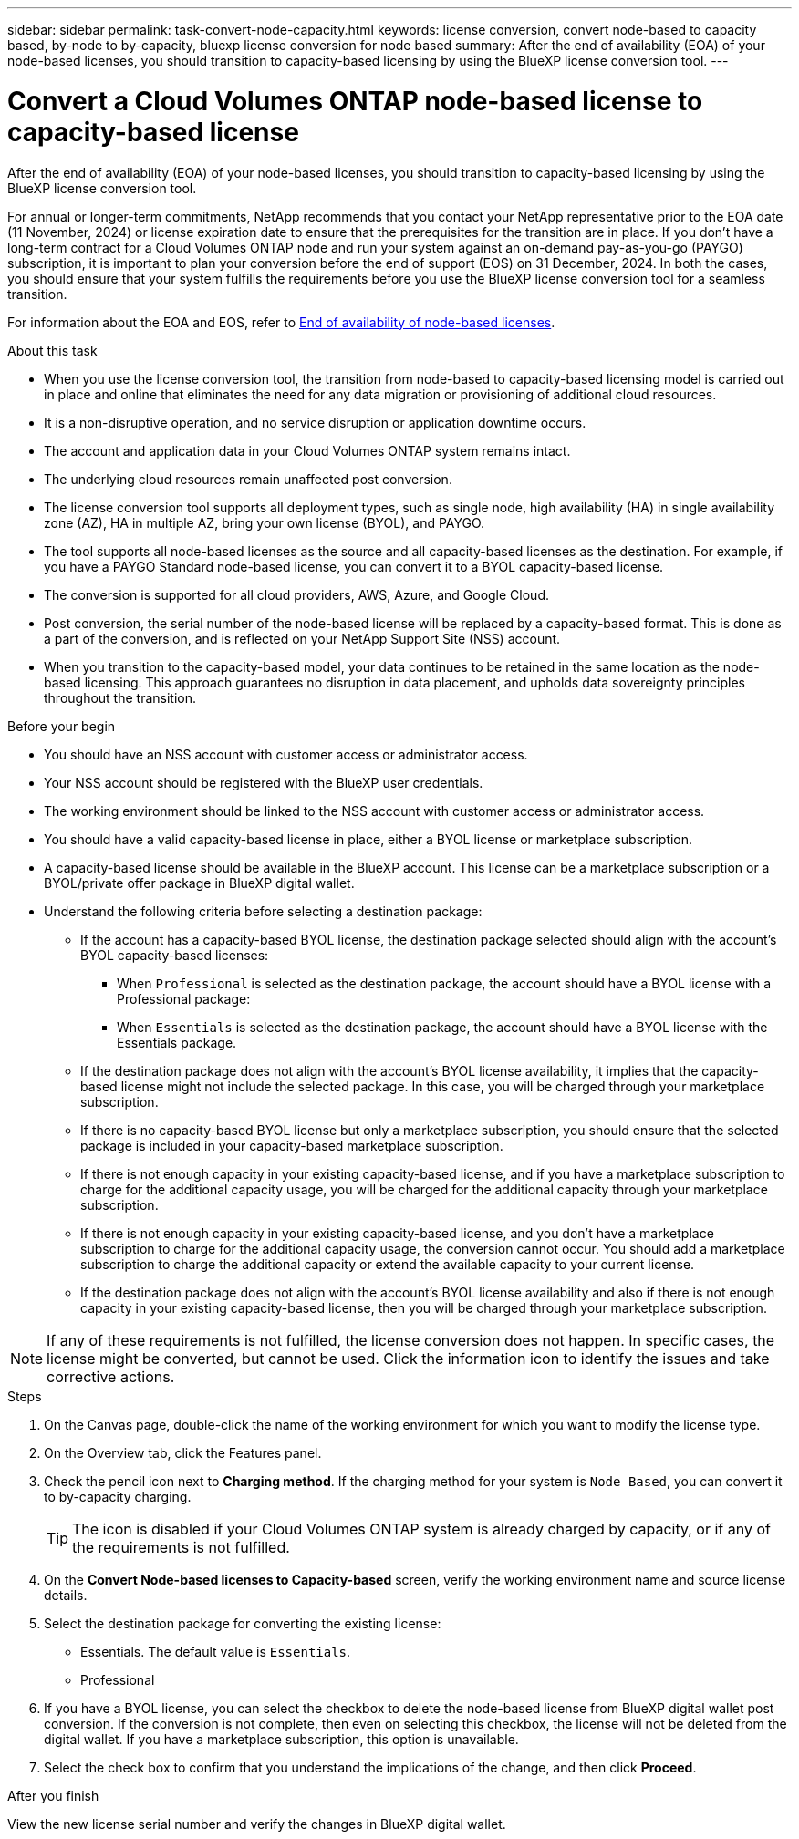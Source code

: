 ---
sidebar: sidebar
permalink: task-convert-node-capacity.html
keywords: license conversion, convert node-based to capacity based, by-node to by-capacity, bluexp license conversion for node based
summary: After the end of availability (EOA) of your node-based licenses, you should transition to capacity-based licensing by using the BlueXP license conversion tool.
---

= Convert a Cloud Volumes ONTAP node-based license to capacity-based license
:hardbreaks:
:nofooter:
:icons: font
:linkattrs:
:imagesdir: ./media/

[.lead]
After the end of availability (EOA) of your node-based licenses, you should transition to capacity-based licensing by using the BlueXP license conversion tool. 

For annual or longer-term commitments, NetApp recommends that you contact your NetApp representative prior to the EOA date (11 November, 2024) or license expiration date to ensure that the prerequisites for the transition are in place. If you don't have a long-term contract for a Cloud Volumes ONTAP node and run your system against an on-demand pay-as-you-go (PAYGO) subscription, it is important to plan your conversion before the end of support (EOS) on 31 December, 2024. In both the cases, you should ensure that your system fulfills the requirements before you use the BlueXP license conversion tool for a seamless transition.

For information about the EOA and EOS, refer to link:concept-licensing.html#end-of-availability-of-node-based-licenses[End of availability of node-based licenses].

.About this task

* When you use the license conversion tool, the transition from node-based to capacity-based licensing model is carried out in place and online that eliminates the need for any data migration or provisioning of additional cloud resources.
* It is a non-disruptive operation, and no service disruption or application downtime occurs.
* The account and application data in your Cloud Volumes ONTAP system remains intact.
* The underlying cloud resources remain unaffected post conversion.
* The license conversion tool supports all deployment types, such as single node, high availability (HA) in single availability zone (AZ), HA in multiple AZ, bring your own license (BYOL), and PAYGO.
* The tool supports all node-based licenses as the source and all capacity-based licenses as the destination. For example, if you have a PAYGO Standard node-based license, you can convert it to a BYOL capacity-based license. 
* The conversion is supported for all cloud providers, AWS, Azure, and Google Cloud.
* Post conversion, the serial number of the node-based license will be replaced by a capacity-based format. This is done as a part of the conversion, and is reflected on your NetApp Support Site (NSS) account. 
* When you transition to the capacity-based model, your data continues to be retained in the same location as the node-based licensing. This approach guarantees no disruption in data placement, and upholds data sovereignty principles throughout the transition.

.Before your begin

* You should have an NSS account with customer access or administrator access.
* Your NSS account should be registered with the BlueXP user credentials.
* The working environment should be linked to the NSS account with customer access or administrator access.
* You should have a valid capacity-based license in place, either a BYOL license or  marketplace subscription.
* A capacity-based license should be available in the BlueXP account. This license can be a marketplace subscription or a BYOL/private offer package in BlueXP digital wallet.
* Understand the following criteria before selecting a destination package:
** If the account has a capacity-based BYOL license, the destination package selected should align with the account's BYOL capacity-based licenses:  
*** When `Professional` is selected as the destination package, the account should have a BYOL license with a Professional package:  
***	When `Essentials` is selected as the destination package, the account should have a BYOL license with the Essentials package.  
** If the destination package does not align with the account's BYOL license availability, it implies that the capacity-based license might not include the selected package. In this case, you will be charged through your marketplace subscription.
** If there is no capacity-based BYOL license but only a marketplace subscription, you should ensure that the selected package is included in your capacity-based marketplace subscription.
** If there is not enough capacity in your existing capacity-based license, and if you have a marketplace subscription to charge for the additional capacity usage, you will be charged for the additional capacity through your marketplace subscription.
** If there is not enough capacity in your existing capacity-based license, and you don't have a marketplace subscription to charge for the additional capacity usage, the conversion cannot occur. You should add a marketplace subscription to charge the additional capacity or extend the available capacity to your current license.
** If the destination package does not align with the account's BYOL license availability and also if there is not enough capacity in your existing capacity-based license, then you will be charged through your marketplace subscription.


[NOTE]
If any of these requirements is not fulfilled, the license conversion does not happen. In specific cases, the license might be converted, but cannot be used. Click the information icon to identify the issues and take corrective actions.

.Steps

. On the Canvas page, double-click the name of the working environment for which you want to modify the license type.
. On the Overview tab, click the Features panel.
. Check the pencil icon next to *Charging method*. If the charging method for your system is `Node Based`, you can convert it to by-capacity charging. 
+
[TIP]
The icon is disabled if your Cloud Volumes ONTAP system is already charged by capacity, or if any of the requirements is not fulfilled. 
+
. On the *Convert Node-based licenses to Capacity-based* screen, verify the working environment name and source license details.
. Select the destination package for converting the existing license:
** Essentials. The default value is `Essentials`.
** Professional
. If you have a BYOL license, you can select the checkbox to delete the node-based license from BlueXP digital wallet post conversion. If the conversion is not complete, then even on selecting this checkbox, the license will not be deleted from the digital wallet. If you have a marketplace subscription, this option is unavailable.
. Select the check box to confirm that you understand the implications of the change, and then click *Proceed*.

.After you finish
View the new license serial number and verify the changes in BlueXP digital wallet.

